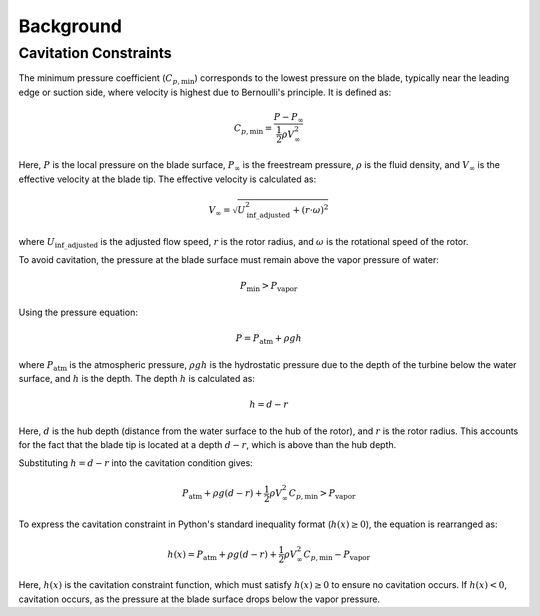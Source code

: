 Background
=======================

Cavitation Constraints
-----------------------

The minimum pressure coefficient (:math:`C_{p,\text{min}}`) corresponds to the lowest pressure on the blade, typically near the leading edge or suction side, where velocity is highest due to Bernoulli's principle. It is defined as:

.. math::

    C_{p,\text{min}} = \frac{P - P_\infty}{\frac{1}{2} \rho V_\infty^2}

Here, :math:`P` is the local pressure on the blade surface, :math:`P_\infty` is the freestream pressure, :math:`\rho` is the fluid density, and :math:`V_\infty` is the effective velocity at the blade tip. The effective velocity is calculated as:

.. math::

    V_\infty = \sqrt{U_{\text{inf\_adjusted}}^2 + (r \cdot \omega)^2}

where :math:`U_{\text{inf\_adjusted}}` is the adjusted flow speed, :math:`r` is the rotor radius, and :math:`\omega` is the rotational speed of the rotor.

To avoid cavitation, the pressure at the blade surface must remain above the vapor pressure of water:

.. math::

    P_{\text{min}} > P_{\text{vapor}}

Using the pressure equation:

.. math::

    P = P_{\text{atm}} + \rho g h

where :math:`P_{\text{atm}}` is the atmospheric pressure, :math:`\rho g h` is the hydrostatic pressure due to the depth of the turbine below the water surface, and :math:`h` is the depth. The depth :math:`h` is calculated as:

.. math::

    h = d - r

Here, :math:`d` is the hub depth (distance from the water surface to the hub of the rotor), and :math:`r` is the rotor radius. This accounts for the fact that the blade tip is located at a depth :math:`d - r`, which is above than the hub depth.

Substituting :math:`h = d - r` into the cavitation condition gives:

.. math::

    P_{\text{atm}} + \rho g (d - r) + \frac{1}{2} \rho V_\infty^2 C_{p,\text{min}} > P_{\text{vapor}}


To express the cavitation constraint in Python's standard inequality format (:math:`h(x) \geq 0`), the equation is rearranged as:

.. math::

    h(x) = P_{\text{atm}} + \rho g (d - r) + \frac{1}{2} \rho V_\infty^2 C_{p,\text{min}} - P_{\text{vapor}}

Here, :math:`h(x)` is the cavitation constraint function, which must satisfy :math:`h(x) \geq 0` to ensure no cavitation occurs. If :math:`h(x) < 0`, cavitation occurs, as the pressure at the blade surface drops below the vapor pressure.


